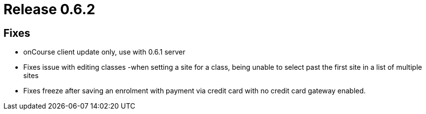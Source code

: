 = Release 0.6.2



== Fixes

* onCourse client update only, use with 0.6.1 server
* Fixes issue with editing classes -when setting a site for a class,
being unable to select past the first site in a list of multiple sites
* Fixes freeze after saving an enrolment with payment via credit card
with no credit card gateway enabled.
